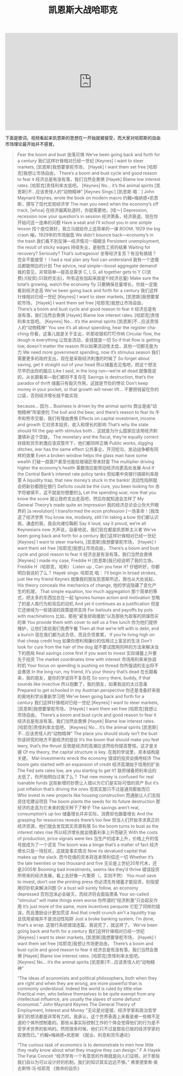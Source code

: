 #+title: 凯恩斯大战哈耶克

#+BEGIN_EXPORT Html
<iframe width="560" height="315" src="https://www.youtube.com/embed/zimtDfsTAUU" frameborder="0" allow="accelerometer; autoplay; encrypted-media; gyroscope; picture-in-picture" allowfullscreen></iframe>
#+END_EXPORT

下面是歌词，视频看起来凯恩斯的思想在一开始就被接受，而大家对哈耶斯的自由市场理论最开始并不感冒。

#+BEGIN_QUOTE
Fear the boom and bust
涨落可惧
We’ve been going back and forth for a century
我们这样针锋相对已经一世纪
[Keynes] I want to steer markets,
[凯恩斯]我想要掌舵市场，
[Hayek] I want them set free
[哈耶克]我想让市场自由，
There’s a boom and bust cycle and good reason to fear it
经济总是有涨有落，我们当然会畏惧
[Hayek] Blame low interest rates.
[哈耶克]责怪利率太低吧。
[Keynes] No… it’s the animal spirits
[凯恩斯]不…应该责怪人的“动物精神”
[Keynes Sings:]
[凯恩斯 唱：]
John Maynard Keynes, wrote the book on modern macro
约翰•梅纳德•凯恩斯，撰写了现代宏观经济学
The man you need when the economy’s off track, [whoa]
在经济偏离轨道时，你就需要他，[哇～]
Depression, recession now your question’s in session
经济萧条，经济衰退，现在你开始问这一连串的问题
Have a seat and I’ll school you in one simple lesson
找个座位做好，我立马就给你上这简单的一课
BOOM, 1929 the big crash
嘣，1929年的市场崩盘
We didn’t bounce back—economy’s in the trash
我们看不到反弹—经济情况一塌糊涂
Persistent unemployment, the result of sticky wages
持续失业，是粘性工资的结果
Waiting for recovery? Seriously? That’s outrageous!
坐等经济复苏？有没有搞错？完全不能接受！
I had a real plan any fool can understand
我有一个连傻瓜都能明白的计划
The advice, real simple—boost aggregate demand!
我的意见，非常简单—提高总需求
C, I, G, all together gets to Y
C(消费),I(投资),G(政府支出)，所有这些加起来就是Y(经济总量)
Make sure the total’s growing, watch the economy fly
只要确保总量增长，你就一定能看到经济走高
We’ve been going back and forth for a century
我们这样针锋相对已经一世纪
[Keynes] I want to steer markets,
[凯恩斯]我想要掌舵市场，
[Hayek] I want them set free
[哈耶克]我想让市场自由，
There’s a boom and bust cycle and good reason to fear it
经济总是有涨有落，我们当然会畏惧
[Hayek] Blame low interest rates.
[哈耶克]责怪利率太低吧。
[Keynes] No… it’s the animal spirits
[凯恩斯]不…应该责怪人的“动物精神”
You see it’s all about spending, hear the register cha-ching
你看，这事儿就是关于支出，听那收银机叮叮作响
Circular flow, the dough is everything
让现金流动，金钱就是一切
So if that flow is getting low, doesn’t matter the reason
所以如果流动性太低，其他一切都无能为力
We need more government spending, now it’s stimulus season
我们需要更多的政府支出，现在是采取经济刺激的时候了
So forget about saving, get it straight out of your head
所以储蓄去见鬼吧，把这个想法尽早扔出你的脑瓜
Like I said, in the long run—we’re all dead
就像我说的，从长期看来—我们都将不复存在
Savings is destruction, that’s the paradox of thrift
储蓄只有毁灭作用，这就是节俭的悖论
Don’t keep money in your pocket, or that growth will never lift…
不要把钱留在你的口袋，否则经济增长就不能实现

because…
因为…
Business is driven by the animal spirits
商业是由“动物精神”所驱使的
The bull and the bear, and there’s reason to fear its
牛市和熊市交替，我们有理由畏惧
Effects on capital investment, income and growth
它对资本投资，收入和增长的影响
That’s why the state should fill the gap with stimulus both…
这就是为什么国家应该用经济刺激填补这个空缺，
The monetary and the fiscal, they’re equally correct
财政和货币刺激应该双管齐下，他们都同样正确
Public works, digging ditches, war has the same effect
公共事业，开河挖沟，发动战争都有同样的效果
Even a broken window helps the glass man have some wealth
打破一扇窗户甚至也能给玻璃匠带来财富
The multiplier driving higher the economy’s health
乘数效应能带动经济向更高处发展
And if the Central Bank’s interest rate policy tanks
但如果中央银行搞砸利率政策
A liquidity trap, that new money’s stuck in the banks!
流动性陷阱就会把新钞都困在银行
Deficits could be the cure, you been looking for
赤字将被填平，这不就是你想要的么
Let the spending soar, now that you know the score
就让政府支出走高吧，然后你就知道会怎样了
My General Theory’s made quite an impression
我的经济总论会让你大开眼界的
[a revolution] I transformed the econ profession
[一场革命！]我改造了经济学界
You know me, modesty, still I’m taking a bow
你们都认识我，谦虚的我，我会向诸位鞠躬
Say it loud, say it proud, we’re all Keynesians now
大声说，自豪地说，我们现在都是凯恩斯主义者
We’ve been going back and forth for a century
我们这样针锋相对已经一世纪
[Keynes] I want to steer markets,
[凯恩斯]我想要掌舵市场，
[Hayek] I want them set free
[哈耶克]我想让市场自由，
There’s a boom and bust cycle and good reason to fear it
经济总是有涨有落，我们当然会畏惧
[Keynes] I made my case, Freddie H
[凯恩斯]我已经说明了我的立场， Freddie H（哈耶克，戏称）
Listen up , Can you hear it?
仔细听好，你都明白我说的了么？
Hayek sings:
哈耶克 唱：
I’ll begin in broad strokes, just like my friend Keynes
就像我的朋友凯恩斯所述，我也从大处说起，
His theory conceals the mechanics of change,
他的学说隐藏了变化产生的机理，
That simple equation, too much aggregation
那个简单的等式，把太多的东西加总在一起
Ignores human action and motivation
忽略了的是人类行为和背后的动机
And yet it continues as a justification
但是它还继续为一些错误的政策提供支持
For bailouts and payoffs by pols with machinations
比如，那些“紧急财政援助”以及那些为政客的阴谋而买的单
You provide them with cover to sell us a free lunch
你为他们提供掩护，让他们卖给我们免费午餐
Then all that we’re left with is debt, and a bunch
现在我们都为此负债，而且负债累累，
If you’re living high on that cheap credit hog
如果你想利用廉价的信用过上富足的生活
Don’t look for cure from the hair of the dog
就不要试图用同样的方法来解决当下的困局
Real savings come first if you want to invest
实际储蓄上升要先于投资
The market coordinates time with interest
市场用利率来协调时机
Your focus on spending is pushing on thread
你所强调的支出将不会奏效
In the long run, my friend, it’s your theory that’s dead
在长期看来，我的朋友，是你的学说将不复存在
So sorry there, buddy, if that sounds like invective
所以抱歉了，我的朋友，如果我说的太过恶毒
Prepared to get schooled in my Austrian perspective
你还是准备好来我的奥地利学派重新学习吧
We’ve been going back and forth for a century
我们这样针锋相对已经一世纪
[Keynes] I want to steer markets,
[凯恩斯]我想要掌舵市场，
[Hayek] I want them set free
[哈耶克]我想让市场自由，
There’s a boom and bust cycle and good reason to fear it
经济总是有涨有落，我们当然会畏惧
[Hayek] Blame low interest rates.
[哈耶克]责怪利率太低吧。
[Keynes] No… it’s the animal spirits
[凯恩斯]不…应该责怪人的“动物精神”
The place you should study isn’t the bust
你该研究的地方不是经济的低谷
It’s the boom that should make you feel leery, that’s the thrust
反倒是经济的高潮应该然给你提高警惕，这才是关键
Of my theory, the capital structure is key.
在我的学说里，资本结构是关键。
Mal-investments wreck the economy
错误的投资会搞垮经济
The boom gets started with an expansion of credit
经济高潮始于信用的扩张
The Fed sets rates low, are you starting to get it?
联邦储备把利率设的太低了，你开始明白过来了么？
That new money is confused for real loanable funds
这些新增的钞票让人错以为它们是实际可借的资产
But it’s just inflation that’s driving the ones
但其实那只不过是通货膨胀而已
Who invest in new projects like housing construction
而通胀让人们去投资住宅建设项目
The boom plants the seeds for its future destruction
那经济的走高为它未来的毁灭种下了种子
The savings aren’t real, consumption’s up too
储蓄增长并非实际，消费却也跟着增长
And the grasping for resources reveals there’s too few
但当人们开始寻求真正的经济资源，他们就会发现其实资源有限
So the boom turns to bust as the interest rates rise
所以经济增长就会随着利率上升而破灭
With the costs of production, price signals were lies
当生产的成本上升，价格上升的信号就成为了一个谎言
The boom was a binge that’s a matter of fact
经济增长只是一场狂欢，这就是事实情况
Now its devalued capital that makes up the slack.
而今贬值的资本将连本带利偿还一切
Whether it’s the late twenties or two thousand and five
无论是上世纪20年代末，还是2005年
Booming bad investments, seems like they’d thrive
错误投资所带来的经济发展，看上去好像一片繁荣（，实则不然）
You must save to invest, don’t use the printing press
你必须先有储蓄才能投资，别指望用印钞机来解决问题
Or a bust will surely follow, an economy depressed
否则泡沫必会破灭，而经济将会面临萧条
Your so-called “stimulus” will make things even worse
你所谓的“经济刺激”只会起反作用
It’s just more of the same, more incentives perquote
它犯了同样的错误，而且激励设计更加荒谬
And that credit crunch ain’t a liquidity trap
且信用紧缩并不是流动性陷阱
Just a broke banking system, I’m done, that’s a wrap.
这银行系统错误连篇，我说完了，就这样了。
We’ve been going back and forth for a century
我们这样针锋相对已经一世纪
[Keynes] I want to steer markets,
[凯恩斯]我想要掌舵市场，
[Hayek] I want them set free
[哈耶克]我想让市场更自由，
There’s a boom and bust cycle and good reason to fear it
经济总是有涨有落，我们当然会畏惧
[Hayek] Blame low interest rates.
[哈耶克]责怪利率太低吧。
[Keynes] No… it’s the animal spirits
[凯恩斯]不…应该责怪人的“动物精神”

“The ideas of economists and political philosophers, both when they are right and when they are wrong, are more powerful than is commonly understood. Indeed the world is ruled by little else. Practical men, who believe themselves to be quite exempt from any intellectual influence, are usually the slaves of some defunct economist.”
John Maynard Keynes
The General Theory of Employment, Interest and Money
“无论是对是错，经济学家和政治哲学家们的想法都是非常有力的。我承认，这个世界表面上来看是被一些微不足道的个体所控制着的。那些从事实际控制工作的个体会觉得他们的行为是不受学术世界的影响的。然而很多时候，他们只不过是那些已故的经济学家的奴隶而已。”
约翰•梅纳德•凯恩斯
《就业、利息和货币通论》

“The curious task of economics is to demonstrate to men how little they really know about what they imagine they can design.”
F A Hayek
The Fatal Conceit
“经济学有一个有意思的作用就是向人们证明，对于那些我们自以为可以设计好的机制，我们的知识其实远远不够。”
弗里德里希·奥古斯特·冯·哈耶克
《致命的自负》
#+END_QUOTE
